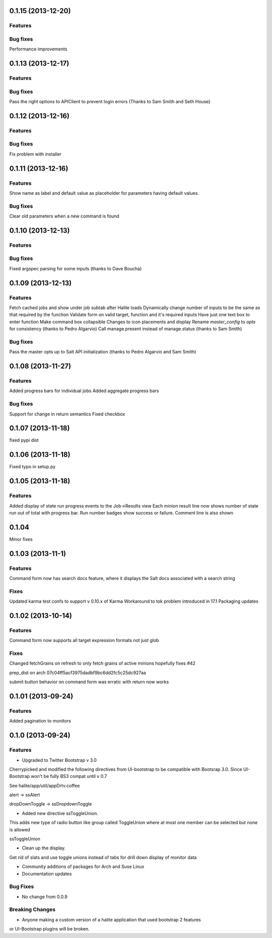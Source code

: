 0.1.15 (2013-12-20)
==================

Features
--------

Bug fixes
--------
Performance improvements

0.1.13 (2013-12-17)
==================

Features
--------

Bug fixes
--------
Pass the right options to APIClient to prevent login errors (Thanks to Sam Smith and Seth House)

0.1.12 (2013-12-16)
==================

Features
--------

Bug fixes
--------
Fix problem with installer

0.1.11 (2013-12-16)
==================

Features
--------
Show name as label and default value as placeholder for parameters having default values.

Bug fixes
--------
Clear old parameters when a new command is found

0.1.10 (2013-12-13)
==================

Features
--------

Bug fixes
--------
Fixed argspec parsing for some inputs (thanks to Dave Boucha)

0.1.09 (2013-12-13)
==================

Features
--------
Fetch cached jobs and show under job subtab after Halite loads
Dynamically change number of inputs to be the same as that required by the function
Validate form on valid target, function and it's required inputs
Have just one text box to enter function
Make command box collapsible
Changes to icon placements and display
Rename `master_config` to `opts` for consistency (thanks to Pedro Algarvio)
Call manage.present instead of manage.status (thanks to Sam Smith)

Bug fixes
--------
Pass the master opts up to Salt API initialization (thanks to Pedro Algarvio and Sam Smith)

0.1.08 (2013-11-27)
==================

Features
--------
Added progress bars for individual jobs
Added aggregate progress bars

Bug fixes
--------
Support for change in return semantics
Fixed checkbox

0.1.07 (2013-11-18)
==================

fixed pypi dist



0.1.06 (2013-11-18)
==================

Fixed typo in setup.py



0.1.05 (2013-11-18)
==================

Features
--------
Added display of state run progress events to the Job->Results view
Each minion result line now shows number of state run out of total with progress
bar. Run number badges show success or failure. Comment line is also shown




0.1.04 
========

Minor fixes


0.1.03 (2013-11-1)
==================

Features
----------

Command form now has search docs feature, where it displays the Salt docs associated
with a search string


Fixes
------

Updated karma test confs to support v 0.10.x of Karma
Workaround to tok problem introduced in 17.1
Packaging updates


0.1.02 (2013-10-14)
==================

Features
----------

Command form now supports all target expression formats not just glob


Fixes
------

Changed fetchGrains on refresh to only fetch grains of active minions hopefully
fixes #42

prep_dist on arch  07c04ff5acf3975dadbf9bc6dd2fc5c25dc927aa

submit button behavior on command form was erratic with return now works


0.1.01 (2013-09-24)
==================

Features
---------
Added pagination to monitors


0.1.0 (2013-09-24)
==================

Features
---------

* Upgraded to Twitter Bootstrap v 3.0
Cherrypicked and modified the following directives from UI-bootstrap to be compatible
with Bootsrap 3.0. Since UI-Bootstrap won't be fully BS3 compat until v 0.7

See halite/app/util/appDrtv.coffee

alert  -> ssAlert

dropDownToggle -> ssDropdownToggle


* Added new directive ssToggleUnion.
This adds new type of radio button like group called ToggleUnion
where at most one member can be selected but none is allowed

ssToggleUnion

* Clean up the display. 
Get rid of slats and use toggle unions instead of tabs for drill down display of monitor data

* Community additions of packages for Arch and Suse Linux

* Documentation updates



Bug Fixes
----------

* No change from 0.0.9


Breaking Changes
-----------------

* Anyone making a custom version of a halite application that used bootstrap 2 features
or UI-Bootstrap plugins will be broken.
